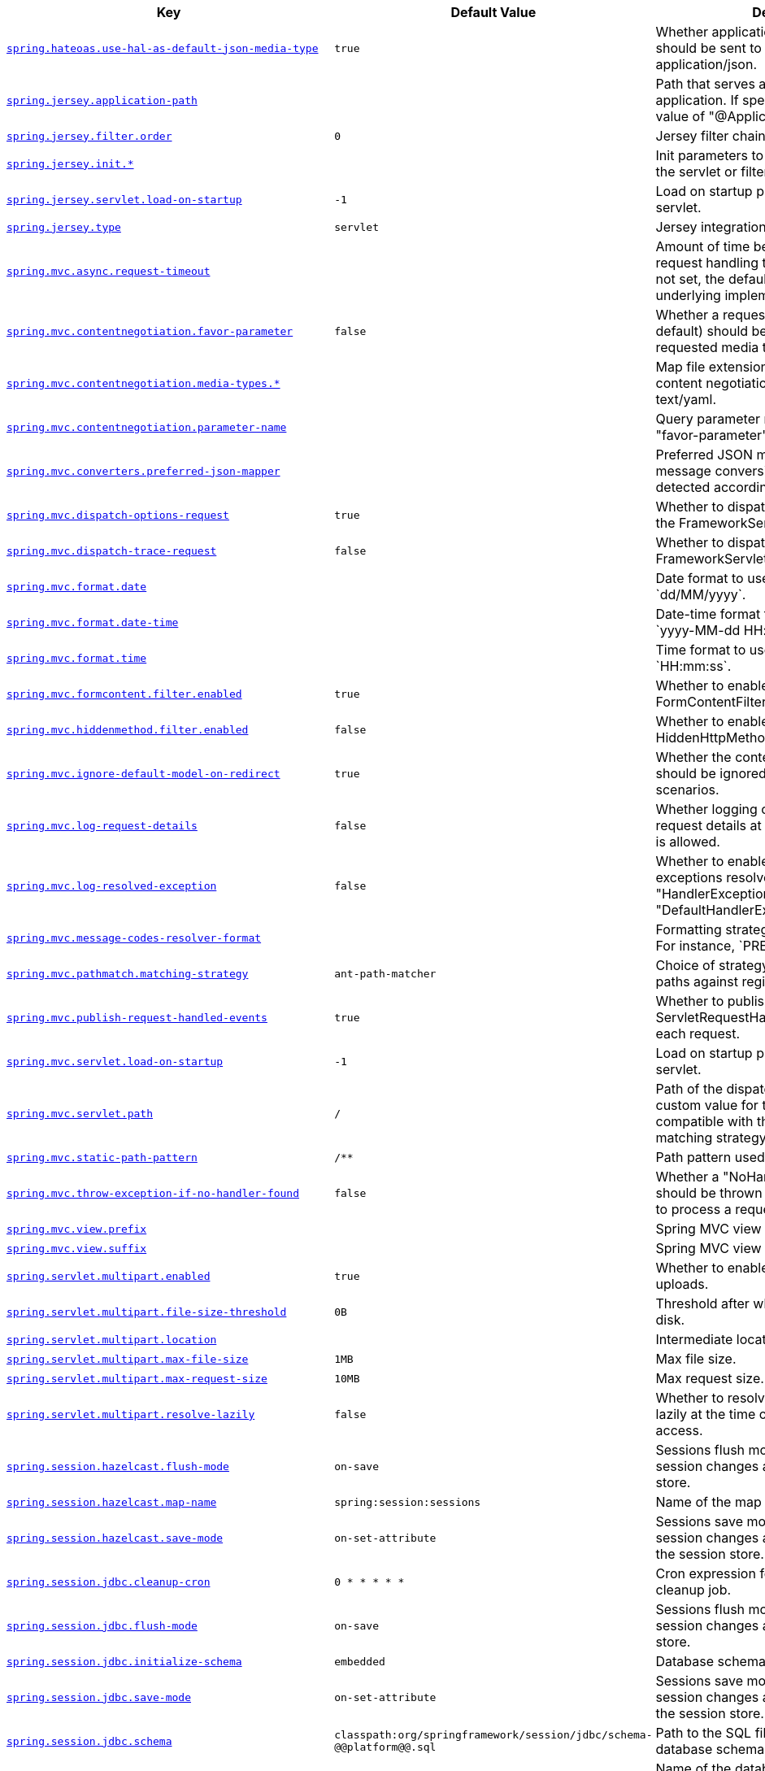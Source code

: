 [cols="2,1,1", options="header"]
|===
|Key|Default Value|Description

|[[spring.hateoas.use-hal-as-default-json-media-type]]<<spring.hateoas.use-hal-as-default-json-media-type,`+spring.hateoas.use-hal-as-default-json-media-type+`>>
|`+true+`
|+++Whether application/hal+json responses should be sent to requests that accept application/json.+++

|[[spring.jersey.application-path]]<<spring.jersey.application-path,`+spring.jersey.application-path+`>>
|
|+++Path that serves as the base URI for the application. If specified, overrides the value of "@ApplicationPath".+++

|[[spring.jersey.filter.order]]<<spring.jersey.filter.order,`+spring.jersey.filter.order+`>>
|`+0+`
|+++Jersey filter chain order.+++

|[[spring.jersey.init]]<<spring.jersey.init,`+spring.jersey.init.*+`>>
|
|+++Init parameters to pass to Jersey through the servlet or filter.+++

|[[spring.jersey.servlet.load-on-startup]]<<spring.jersey.servlet.load-on-startup,`+spring.jersey.servlet.load-on-startup+`>>
|`+-1+`
|+++Load on startup priority of the Jersey servlet.+++

|[[spring.jersey.type]]<<spring.jersey.type,`+spring.jersey.type+`>>
|`+servlet+`
|+++Jersey integration type.+++

|[[spring.mvc.async.request-timeout]]<<spring.mvc.async.request-timeout,`+spring.mvc.async.request-timeout+`>>
|
|+++Amount of time before asynchronous request handling times out. If this value is not set, the default timeout of the underlying implementation is used.+++

|[[spring.mvc.contentnegotiation.favor-parameter]]<<spring.mvc.contentnegotiation.favor-parameter,`+spring.mvc.contentnegotiation.favor-parameter+`>>
|`+false+`
|+++Whether a request parameter ("format" by default) should be used to determine the requested media type.+++

|[[spring.mvc.contentnegotiation.media-types]]<<spring.mvc.contentnegotiation.media-types,`+spring.mvc.contentnegotiation.media-types.*+`>>
|
|+++Map file extensions to media types for content negotiation. For instance, yml to text/yaml.+++

|[[spring.mvc.contentnegotiation.parameter-name]]<<spring.mvc.contentnegotiation.parameter-name,`+spring.mvc.contentnegotiation.parameter-name+`>>
|
|+++Query parameter name to use when "favor-parameter" is enabled.+++

|[[spring.mvc.converters.preferred-json-mapper]]<<spring.mvc.converters.preferred-json-mapper,`+spring.mvc.converters.preferred-json-mapper+`>>
|
|+++Preferred JSON mapper to use for HTTP message conversion. By default, auto-detected according to the environment.+++

|[[spring.mvc.dispatch-options-request]]<<spring.mvc.dispatch-options-request,`+spring.mvc.dispatch-options-request+`>>
|`+true+`
|+++Whether to dispatch OPTIONS requests to the FrameworkServlet doService method.+++

|[[spring.mvc.dispatch-trace-request]]<<spring.mvc.dispatch-trace-request,`+spring.mvc.dispatch-trace-request+`>>
|`+false+`
|+++Whether to dispatch TRACE requests to the FrameworkServlet doService method.+++

|[[spring.mvc.format.date]]<<spring.mvc.format.date,`+spring.mvc.format.date+`>>
|
|+++Date format to use, for example `dd/MM/yyyy`.+++

|[[spring.mvc.format.date-time]]<<spring.mvc.format.date-time,`+spring.mvc.format.date-time+`>>
|
|+++Date-time format to use, for example `yyyy-MM-dd HH:mm:ss`.+++

|[[spring.mvc.format.time]]<<spring.mvc.format.time,`+spring.mvc.format.time+`>>
|
|+++Time format to use, for example `HH:mm:ss`.+++

|[[spring.mvc.formcontent.filter.enabled]]<<spring.mvc.formcontent.filter.enabled,`+spring.mvc.formcontent.filter.enabled+`>>
|`+true+`
|+++Whether to enable Spring's FormContentFilter.+++

|[[spring.mvc.hiddenmethod.filter.enabled]]<<spring.mvc.hiddenmethod.filter.enabled,`+spring.mvc.hiddenmethod.filter.enabled+`>>
|`+false+`
|+++Whether to enable Spring's HiddenHttpMethodFilter.+++

|[[spring.mvc.ignore-default-model-on-redirect]]<<spring.mvc.ignore-default-model-on-redirect,`+spring.mvc.ignore-default-model-on-redirect+`>>
|`+true+`
|+++Whether the content of the "default" model should be ignored during redirect scenarios.+++

|[[spring.mvc.log-request-details]]<<spring.mvc.log-request-details,`+spring.mvc.log-request-details+`>>
|`+false+`
|+++Whether logging of (potentially sensitive) request details at DEBUG and TRACE level is allowed.+++

|[[spring.mvc.log-resolved-exception]]<<spring.mvc.log-resolved-exception,`+spring.mvc.log-resolved-exception+`>>
|`+false+`
|+++Whether to enable warn logging of exceptions resolved by a "HandlerExceptionResolver", except for "DefaultHandlerExceptionResolver".+++

|[[spring.mvc.message-codes-resolver-format]]<<spring.mvc.message-codes-resolver-format,`+spring.mvc.message-codes-resolver-format+`>>
|
|+++Formatting strategy for message codes. For instance, `PREFIX_ERROR_CODE`.+++

|[[spring.mvc.pathmatch.matching-strategy]]<<spring.mvc.pathmatch.matching-strategy,`+spring.mvc.pathmatch.matching-strategy+`>>
|`+ant-path-matcher+`
|+++Choice of strategy for matching request paths against registered mappings.+++

|[[spring.mvc.publish-request-handled-events]]<<spring.mvc.publish-request-handled-events,`+spring.mvc.publish-request-handled-events+`>>
|`+true+`
|+++Whether to publish a ServletRequestHandledEvent at the end of each request.+++

|[[spring.mvc.servlet.load-on-startup]]<<spring.mvc.servlet.load-on-startup,`+spring.mvc.servlet.load-on-startup+`>>
|`+-1+`
|+++Load on startup priority of the dispatcher servlet.+++

|[[spring.mvc.servlet.path]]<<spring.mvc.servlet.path,`+spring.mvc.servlet.path+`>>
|`+/+`
|+++Path of the dispatcher servlet. Setting a custom value for this property is not compatible with the PathPatternParser matching strategy.+++

|[[spring.mvc.static-path-pattern]]<<spring.mvc.static-path-pattern,`+spring.mvc.static-path-pattern+`>>
|`+/**+`
|+++Path pattern used for static resources.+++

|[[spring.mvc.throw-exception-if-no-handler-found]]<<spring.mvc.throw-exception-if-no-handler-found,`+spring.mvc.throw-exception-if-no-handler-found+`>>
|`+false+`
|+++Whether a "NoHandlerFoundException" should be thrown if no Handler was found to process a request.+++

|[[spring.mvc.view.prefix]]<<spring.mvc.view.prefix,`+spring.mvc.view.prefix+`>>
|
|+++Spring MVC view prefix.+++

|[[spring.mvc.view.suffix]]<<spring.mvc.view.suffix,`+spring.mvc.view.suffix+`>>
|
|+++Spring MVC view suffix.+++

|[[spring.servlet.multipart.enabled]]<<spring.servlet.multipart.enabled,`+spring.servlet.multipart.enabled+`>>
|`+true+`
|+++Whether to enable support of multipart uploads.+++

|[[spring.servlet.multipart.file-size-threshold]]<<spring.servlet.multipart.file-size-threshold,`+spring.servlet.multipart.file-size-threshold+`>>
|`+0B+`
|+++Threshold after which files are written to disk.+++

|[[spring.servlet.multipart.location]]<<spring.servlet.multipart.location,`+spring.servlet.multipart.location+`>>
|
|+++Intermediate location of uploaded files.+++

|[[spring.servlet.multipart.max-file-size]]<<spring.servlet.multipart.max-file-size,`+spring.servlet.multipart.max-file-size+`>>
|`+1MB+`
|+++Max file size.+++

|[[spring.servlet.multipart.max-request-size]]<<spring.servlet.multipart.max-request-size,`+spring.servlet.multipart.max-request-size+`>>
|`+10MB+`
|+++Max request size.+++

|[[spring.servlet.multipart.resolve-lazily]]<<spring.servlet.multipart.resolve-lazily,`+spring.servlet.multipart.resolve-lazily+`>>
|`+false+`
|+++Whether to resolve the multipart request lazily at the time of file or parameter access.+++

|[[spring.session.hazelcast.flush-mode]]<<spring.session.hazelcast.flush-mode,`+spring.session.hazelcast.flush-mode+`>>
|`+on-save+`
|+++Sessions flush mode. Determines when session changes are written to the session store.+++

|[[spring.session.hazelcast.map-name]]<<spring.session.hazelcast.map-name,`+spring.session.hazelcast.map-name+`>>
|`+spring:session:sessions+`
|+++Name of the map used to store sessions.+++

|[[spring.session.hazelcast.save-mode]]<<spring.session.hazelcast.save-mode,`+spring.session.hazelcast.save-mode+`>>
|`+on-set-attribute+`
|+++Sessions save mode. Determines how session changes are tracked and saved to the session store.+++

|[[spring.session.jdbc.cleanup-cron]]<<spring.session.jdbc.cleanup-cron,`+spring.session.jdbc.cleanup-cron+`>>
|`+0 * * * * *+`
|+++Cron expression for expired session cleanup job.+++

|[[spring.session.jdbc.flush-mode]]<<spring.session.jdbc.flush-mode,`+spring.session.jdbc.flush-mode+`>>
|`+on-save+`
|+++Sessions flush mode. Determines when session changes are written to the session store.+++

|[[spring.session.jdbc.initialize-schema]]<<spring.session.jdbc.initialize-schema,`+spring.session.jdbc.initialize-schema+`>>
|`+embedded+`
|+++Database schema initialization mode.+++

|[[spring.session.jdbc.save-mode]]<<spring.session.jdbc.save-mode,`+spring.session.jdbc.save-mode+`>>
|`+on-set-attribute+`
|+++Sessions save mode. Determines how session changes are tracked and saved to the session store.+++

|[[spring.session.jdbc.schema]]<<spring.session.jdbc.schema,`+spring.session.jdbc.schema+`>>
|`+classpath:org/springframework/session/jdbc/schema-@@platform@@.sql+`
|+++Path to the SQL file to use to initialize the database schema.+++

|[[spring.session.jdbc.table-name]]<<spring.session.jdbc.table-name,`+spring.session.jdbc.table-name+`>>
|`+SPRING_SESSION+`
|+++Name of the database table used to store sessions.+++

|[[spring.session.mongodb.collection-name]]<<spring.session.mongodb.collection-name,`+spring.session.mongodb.collection-name+`>>
|`+sessions+`
|+++Collection name used to store sessions.+++

|[[spring.session.redis.cleanup-cron]]<<spring.session.redis.cleanup-cron,`+spring.session.redis.cleanup-cron+`>>
|`+0 * * * * *+`
|+++Cron expression for expired session cleanup job.+++

|[[spring.session.redis.configure-action]]<<spring.session.redis.configure-action,`+spring.session.redis.configure-action+`>>
|`+notify-keyspace-events+`
|+++The configure action to apply when no user defined ConfigureRedisAction bean is present.+++

|[[spring.session.redis.flush-mode]]<<spring.session.redis.flush-mode,`+spring.session.redis.flush-mode+`>>
|`+on-save+`
|+++Sessions flush mode. Determines when session changes are written to the session store.+++

|[[spring.session.redis.namespace]]<<spring.session.redis.namespace,`+spring.session.redis.namespace+`>>
|`+spring:session+`
|+++Namespace for keys used to store sessions.+++

|[[spring.session.redis.save-mode]]<<spring.session.redis.save-mode,`+spring.session.redis.save-mode+`>>
|`+on-set-attribute+`
|+++Sessions save mode. Determines how session changes are tracked and saved to the session store.+++

|[[spring.session.servlet.filter-dispatcher-types]]<<spring.session.servlet.filter-dispatcher-types,`+spring.session.servlet.filter-dispatcher-types+`>>
|`+[async, error, request]+`
|+++Session repository filter dispatcher types.+++

|[[spring.session.servlet.filter-order]]<<spring.session.servlet.filter-order,`+spring.session.servlet.filter-order+`>>
|
|+++Session repository filter order.+++

|[[spring.session.store-type]]<<spring.session.store-type,`+spring.session.store-type+`>>
|
|+++Session store type.+++

|[[spring.session.timeout]]<<spring.session.timeout,`+spring.session.timeout+`>>
|
|+++Session timeout. If a duration suffix is not specified, seconds will be used.+++

|[[spring.web.locale]]<<spring.web.locale,`+spring.web.locale+`>>
|
|+++Locale to use. By default, this locale is overridden by the "Accept-Language" header.+++

|[[spring.web.locale-resolver]]<<spring.web.locale-resolver,`+spring.web.locale-resolver+`>>
|`+accept-header+`
|+++Define how the locale should be resolved.+++

|[[spring.web.resources.add-mappings]]<<spring.web.resources.add-mappings,`+spring.web.resources.add-mappings+`>>
|`+true+`
|+++Whether to enable default resource handling.+++

|[[spring.web.resources.cache.cachecontrol.cache-private]]<<spring.web.resources.cache.cachecontrol.cache-private,`+spring.web.resources.cache.cachecontrol.cache-private+`>>
|
|+++Indicate that the response message is intended for a single user and must not be stored by a shared cache.+++

|[[spring.web.resources.cache.cachecontrol.cache-public]]<<spring.web.resources.cache.cachecontrol.cache-public,`+spring.web.resources.cache.cachecontrol.cache-public+`>>
|
|+++Indicate that any cache may store the response.+++

|[[spring.web.resources.cache.cachecontrol.max-age]]<<spring.web.resources.cache.cachecontrol.max-age,`+spring.web.resources.cache.cachecontrol.max-age+`>>
|
|+++Maximum time the response should be cached, in seconds if no duration suffix is not specified.+++

|[[spring.web.resources.cache.cachecontrol.must-revalidate]]<<spring.web.resources.cache.cachecontrol.must-revalidate,`+spring.web.resources.cache.cachecontrol.must-revalidate+`>>
|
|+++Indicate that once it has become stale, a cache must not use the response without re-validating it with the server.+++

|[[spring.web.resources.cache.cachecontrol.no-cache]]<<spring.web.resources.cache.cachecontrol.no-cache,`+spring.web.resources.cache.cachecontrol.no-cache+`>>
|
|+++Indicate that the cached response can be reused only if re-validated with the server.+++

|[[spring.web.resources.cache.cachecontrol.no-store]]<<spring.web.resources.cache.cachecontrol.no-store,`+spring.web.resources.cache.cachecontrol.no-store+`>>
|
|+++Indicate to not cache the response in any case.+++

|[[spring.web.resources.cache.cachecontrol.no-transform]]<<spring.web.resources.cache.cachecontrol.no-transform,`+spring.web.resources.cache.cachecontrol.no-transform+`>>
|
|+++Indicate intermediaries (caches and others) that they should not transform the response content.+++

|[[spring.web.resources.cache.cachecontrol.proxy-revalidate]]<<spring.web.resources.cache.cachecontrol.proxy-revalidate,`+spring.web.resources.cache.cachecontrol.proxy-revalidate+`>>
|
|+++Same meaning as the "must-revalidate" directive, except that it does not apply to private caches.+++

|[[spring.web.resources.cache.cachecontrol.s-max-age]]<<spring.web.resources.cache.cachecontrol.s-max-age,`+spring.web.resources.cache.cachecontrol.s-max-age+`>>
|
|+++Maximum time the response should be cached by shared caches, in seconds if no duration suffix is not specified.+++

|[[spring.web.resources.cache.cachecontrol.stale-if-error]]<<spring.web.resources.cache.cachecontrol.stale-if-error,`+spring.web.resources.cache.cachecontrol.stale-if-error+`>>
|
|+++Maximum time the response may be used when errors are encountered, in seconds if no duration suffix is not specified.+++

|[[spring.web.resources.cache.cachecontrol.stale-while-revalidate]]<<spring.web.resources.cache.cachecontrol.stale-while-revalidate,`+spring.web.resources.cache.cachecontrol.stale-while-revalidate+`>>
|
|+++Maximum time the response can be served after it becomes stale, in seconds if no duration suffix is not specified.+++

|[[spring.web.resources.cache.period]]<<spring.web.resources.cache.period,`+spring.web.resources.cache.period+`>>
|
|+++Cache period for the resources served by the resource handler. If a duration suffix is not specified, seconds will be used. Can be overridden by the 'spring.web.resources.cache.cachecontrol' properties.+++

|[[spring.web.resources.cache.use-last-modified]]<<spring.web.resources.cache.use-last-modified,`+spring.web.resources.cache.use-last-modified+`>>
|`+true+`
|+++Whether we should use the "lastModified" metadata of the files in HTTP caching headers.+++

|[[spring.web.resources.chain.cache]]<<spring.web.resources.chain.cache,`+spring.web.resources.chain.cache+`>>
|`+true+`
|+++Whether to enable caching in the Resource chain.+++

|[[spring.web.resources.chain.compressed]]<<spring.web.resources.chain.compressed,`+spring.web.resources.chain.compressed+`>>
|`+false+`
|+++Whether to enable resolution of already compressed resources (gzip, brotli). Checks for a resource name with the '.gz' or '.br' file extensions.+++

|[[spring.web.resources.chain.enabled]]<<spring.web.resources.chain.enabled,`+spring.web.resources.chain.enabled+`>>
|
|+++Whether to enable the Spring Resource Handling chain. By default, disabled unless at least one strategy has been enabled.+++

|[[spring.web.resources.chain.strategy.content.enabled]]<<spring.web.resources.chain.strategy.content.enabled,`+spring.web.resources.chain.strategy.content.enabled+`>>
|`+false+`
|+++Whether to enable the content Version Strategy.+++

|[[spring.web.resources.chain.strategy.content.paths]]<<spring.web.resources.chain.strategy.content.paths,`+spring.web.resources.chain.strategy.content.paths+`>>
|`+[/**]+`
|+++Comma-separated list of patterns to apply to the content Version Strategy.+++

|[[spring.web.resources.chain.strategy.fixed.enabled]]<<spring.web.resources.chain.strategy.fixed.enabled,`+spring.web.resources.chain.strategy.fixed.enabled+`>>
|`+false+`
|+++Whether to enable the fixed Version Strategy.+++

|[[spring.web.resources.chain.strategy.fixed.paths]]<<spring.web.resources.chain.strategy.fixed.paths,`+spring.web.resources.chain.strategy.fixed.paths+`>>
|`+[/**]+`
|+++Comma-separated list of patterns to apply to the fixed Version Strategy.+++

|[[spring.web.resources.chain.strategy.fixed.version]]<<spring.web.resources.chain.strategy.fixed.version,`+spring.web.resources.chain.strategy.fixed.version+`>>
|
|+++Version string to use for the fixed Version Strategy.+++

|[[spring.web.resources.static-locations]]<<spring.web.resources.static-locations,`+spring.web.resources.static-locations+`>>
|`+[classpath:/META-INF/resources/, classpath:/resources/, classpath:/static/, classpath:/public/]+`
|+++Locations of static resources. Defaults to classpath:[/META-INF/resources/, /resources/, /static/, /public/].+++

|[[spring.webflux.base-path]]<<spring.webflux.base-path,`+spring.webflux.base-path+`>>
|
|+++Base path for all web handlers.+++

|[[spring.webflux.format.date]]<<spring.webflux.format.date,`+spring.webflux.format.date+`>>
|
|+++Date format to use, for example `dd/MM/yyyy`.+++

|[[spring.webflux.format.date-time]]<<spring.webflux.format.date-time,`+spring.webflux.format.date-time+`>>
|
|+++Date-time format to use, for example `yyyy-MM-dd HH:mm:ss`.+++

|[[spring.webflux.format.time]]<<spring.webflux.format.time,`+spring.webflux.format.time+`>>
|
|+++Time format to use, for example `HH:mm:ss`.+++

|[[spring.webflux.hiddenmethod.filter.enabled]]<<spring.webflux.hiddenmethod.filter.enabled,`+spring.webflux.hiddenmethod.filter.enabled+`>>
|`+false+`
|+++Whether to enable Spring's HiddenHttpMethodFilter.+++

|[[spring.webflux.static-path-pattern]]<<spring.webflux.static-path-pattern,`+spring.webflux.static-path-pattern+`>>
|`+/**+`
|+++Path pattern used for static resources.+++

|[[spring.webservices.path]]<<spring.webservices.path,`+spring.webservices.path+`>>
|`+/services+`
|+++Path that serves as the base URI for the services.+++

|[[spring.webservices.servlet.init]]<<spring.webservices.servlet.init,`+spring.webservices.servlet.init.*+`>>
|
|+++Servlet init parameters to pass to Spring Web Services.+++

|[[spring.webservices.servlet.load-on-startup]]<<spring.webservices.servlet.load-on-startup,`+spring.webservices.servlet.load-on-startup+`>>
|`+-1+`
|+++Load on startup priority of the Spring Web Services servlet.+++

|[[spring.webservices.wsdl-locations]]<<spring.webservices.wsdl-locations,`+spring.webservices.wsdl-locations+`>>
|
|+++Comma-separated list of locations of WSDLs and accompanying XSDs to be exposed as beans.+++

|===
